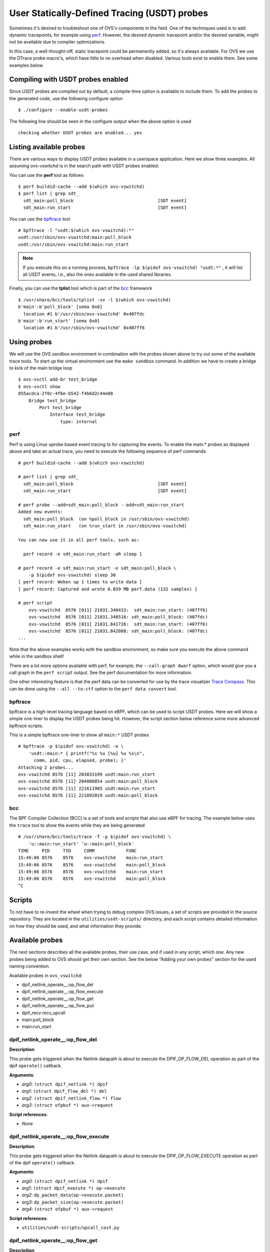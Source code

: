 ..
      Licensed under the Apache License, Version 2.0 (the "License"); you may
      not use this file except in compliance with the License. You may obtain
      a copy of the License at

          http://www.apache.org/licenses/LICENSE-2.0

      Unless required by applicable law or agreed to in writing, software
      distributed under the License is distributed on an "AS IS" BASIS, WITHOUT
      WARRANTIES OR CONDITIONS OF ANY KIND, either express or implied. See the
      License for the specific language governing permissions and limitations
      under the License.

      Convention for heading levels in Open vSwitch documentation:

      =======  Heading 0 (reserved for the title in a document)
      -------  Heading 1
      ~~~~~~~  Heading 2
      +++++++  Heading 3
      '''''''  Heading 4

      Avoid deeper levels because they do not render well.

=============================================
User Statically-Defined Tracing (USDT) probes
=============================================

Sometimes it's desired to troubleshoot one of OVS's components in the field.
One of the techniques used is to add dynamic tracepoints, for example using
perf_. However, the desired dynamic tracepoint and/or the desired variable,
might not be available due to compiler optimizations.

In this case, a well-thought-off, static tracepoint could be permanently added,
so it's always available. For OVS we use the DTrace probe macro's, which have
little to no overhead when disabled. Various tools exist to enable them. See
some examples below.


Compiling with USDT probes enabled
----------------------------------

Since USDT probes are compiled out by default, a compile-time option is
available to include them. To add the probes to the generated code, use the
following configure option ::

    $ ./configure --enable-usdt-probes

The following line should be seen in the configure output when the above option
is used ::

    checking whether USDT probes are enabled... yes


Listing available probes
------------------------

There are various ways to display USDT probes available in a userspace
application. Here we show three examples. All assuming ovs-vswitchd is in the
search path with USDT probes enabled:

You can use the **perf** tool as follows ::

    $ perf buildid-cache --add $(which ovs-vswitchd)
    $ perf list | grep sdt_
      sdt_main:poll_block                                [SDT event]
      sdt_main:run_start                                 [SDT event]

You can use the bpftrace_ tool ::

    # bpftrace -l "usdt:$(which ovs-vswitchd):*"
    usdt:/usr/sbin/ovs-vswitchd:main:poll_block
    usdt:/usr/sbin/ovs-vswitchd:main:run_start

.. note::

   If you execute this on a running process,
   ``bpftrace -lp $(pidof ovs-vswitchd) "usdt:*"`` , it will list all USDT
   events, i.e., also the ones available in the used shared libraries.

Finally, you can use the **tplist** tool which is part of the bcc_ framework ::

    $ /usr/share/bcc/tools/tplist -vv -l $(which ovs-vswitchd)
    b'main':b'poll_block' [sema 0x0]
      location #1 b'/usr/sbin/ovs-vswitchd' 0x407fdc
    b'main':b'run_start' [sema 0x0]
      location #1 b'/usr/sbin/ovs-vswitchd' 0x407ff6


Using probes
------------

We will use the OVS sandbox environment in combination with the probes shown
above to try out some of the available trace tools. To start up the virtual
environment use the ``make sandbox`` command. In addition we have to create
a bridge to kick of the main bridge loop ::

    $ ovs-vsctl add-br test_bridge
    $ ovs-vsctl show
    055acdca-2f0c-4f6e-b542-f4b6d2c44e08
        Bridge test_bridge
            Port test_bridge
                Interface test_bridge
                    type: internal

perf
~~~~

Perf is using Linux uprobe based event tracing to for capturing the events.
To enable the main:\* probes as displayed above and take an actual trace, you
need to execute the following sequence of perf commands ::

    # perf buildid-cache --add $(which ovs-vswitchd)

    # perf list | grep sdt_
      sdt_main:poll_block                                [SDT event]
      sdt_main:run_start                                 [SDT event]

    # perf probe --add=sdt_main:poll_block --add=sdt_main:run_start
    Added new events:
      sdt_main:poll_block  (on %poll_block in /usr/sbin/ovs-vswitchd)
      sdt_main:run_start   (on %run_start in /usr/sbin/ovs-vswitchd)

    You can now use it in all perf tools, such as:

      perf record -e sdt_main:run_start -aR sleep 1

    # perf record -e sdt_main:run_start -e sdt_main:poll_block \
        -p $(pidof ovs-vswitchd) sleep 30
    [ perf record: Woken up 1 times to write data ]
    [ perf record: Captured and wrote 0.039 MB perf.data (132 samples) ]

    # perf script
        ovs-vswitchd  8576 [011] 21031.340433:  sdt_main:run_start: (407ff6)
        ovs-vswitchd  8576 [011] 21031.340516: sdt_main:poll_block: (407fdc)
        ovs-vswitchd  8576 [011] 21031.841726:  sdt_main:run_start: (407ff6)
        ovs-vswitchd  8576 [011] 21031.842088: sdt_main:poll_block: (407fdc)
    ...

Note that the above examples works with the sandbox environment, so make sure
you execute the above command while in the sandbox shell!

There are a lot more options available with perf, for example, the
``--call-graph dwarf`` option, which would give you a call graph in the
``perf script`` output. See the perf documentation for more information.

One other interesting feature is that the perf data can be converted for use
by the trace visualizer `Trace Compass`_. This can be done using the
``--all --to-ctf`` option to the ``perf data convert`` tool.


bpftrace
~~~~~~~~

bpftrace is a high-level tracing language based on eBPF, which can be used to
script USDT probes. Here we will show a simple one-liner to display the
USDT probes being hit. However, the script section below reference some more
advanced bpftrace scripts.

This is a simple bpftrace one-liner to show all ``main:*`` USDT probes ::

    # bpftrace -p $(pidof ovs-vswitchd) -e \
        'usdt::main:* { printf("%s %u [%u] %u %s\n",
          comm, pid, cpu, elapsed, probe); }'
    Attaching 2 probes...
    ovs-vswitchd 8576 [11] 203833199 usdt:main:run_start
    ovs-vswitchd 8576 [11] 204086854 usdt:main:poll_block
    ovs-vswitchd 8576 [11] 221611985 usdt:main:run_start
    ovs-vswitchd 8576 [11] 221892019 usdt:main:poll_block


bcc
~~~

The BPF Compiler Collection (BCC) is a set of tools and scripts that also use
eBPF for tracing. The example below uses the ``trace`` tool to show the events
while they are being generated ::

    # /usr/share/bcc/tools/trace -T -p $(pidof ovs-vswitchd) \
        'u::main:run_start' 'u::main:poll_block'
    TIME     PID     TID     COMM            FUNC
    15:49:06 8576    8576    ovs-vswitchd    main:run_start
    15:49:06 8576    8576    ovs-vswitchd    main:poll_block
    15:49:06 8576    8576    ovs-vswitchd    main:run_start
    15:49:06 8576    8576    ovs-vswitchd    main:poll_block
    ^C


Scripts
-------
To not have to re-invent the wheel when trying to debug complex OVS issues, a
set of scripts are provided in the source repository. They are located in the
``utilities/usdt-scripts/`` directory, and each script contains detailed
information on how they should be used, and what information they provide.


Available probes
----------------
The next sections describes all the available probes, their use case, and if
used in any script, which one. Any new probes being added to OVS should get
their own section. See the below "Adding your own probes" section for the
used naming convention.

Available probes in ``ovs_vswitchd``:

- dpif_netlink_operate\_\_:op_flow_del
- dpif_netlink_operate\_\_:op_flow_execute
- dpif_netlink_operate\_\_:op_flow_get
- dpif_netlink_operate\_\_:op_flow_put
- dpif_recv:recv_upcall
- main:poll_block
- main:run_start


dpif_netlink_operate\_\_:op_flow_del
~~~~~~~~~~~~~~~~~~~~~~~~~~~~~~~~~~~~

**Description**:

This probe gets triggered when the Netlink datapath is about to execute the
DPIF_OP_FLOW_DEL operation as part of the dpif ``operate()`` callback.

**Arguments**:

- *arg0*: ``(struct dpif_netlink *) dpif``
- *arg1*: ``(struct dpif_flow_del *) del``
- *arg2*: ``(struct dpif_netlink_flow *) flow``
- *arg3*: ``(struct ofpbuf *) aux->request``

**Script references**:

- *None*


dpif_netlink_operate\_\_:op_flow_execute
~~~~~~~~~~~~~~~~~~~~~~~~~~~~~~~~~~~~~~~~

**Description**:

This probe gets triggered when the Netlink datapath is about to execute the
DPIF_OP_FLOW_EXECUTE operation as part of the dpif ``operate()`` callback.

**Arguments**:

- *arg0*: ``(struct dpif_netlink *) dpif``
- *arg1*: ``(struct dpif_execute *) op->execute``
- *arg2*: ``dp_packet_data(op->execute.packet)``
- *arg3*: ``dp_packet_size(op->execute.packet)``
- *arg4*: ``(struct ofpbuf *) aux->request``

**Script references**:

- ``utilities/usdt-scripts/upcall_cost.py``


dpif_netlink_operate\_\_:op_flow_get
~~~~~~~~~~~~~~~~~~~~~~~~~~~~~~~~~~~~

**Description**:

This probe gets triggered when the Netlink datapath is about to execute the
DPIF_OP_FLOW_GET operation as part of the dpif ``operate()`` callback.

**Arguments**:

- *arg0*: ``(struct dpif_netlink *) dpif``
- *arg1*: ``(struct dpif_flow_get *) get``
- *arg2*: ``(struct dpif_netlink_flow *) flow``
- *arg3*: ``(struct ofpbuf *) aux->request``

**Script references**:

- *None*


dpif_netlink_operate\_\_:op_flow_put
~~~~~~~~~~~~~~~~~~~~~~~~~~~~~~~~~~~~

**Description**:

This probe gets triggered when the Netlink datapath is about to execute the
DPIF_OP_FLOW_PUT operation as part of the dpif ``operate()`` callback.

**Arguments**:

- *arg0*: ``(struct dpif_netlink *) dpif``
- *arg1*: ``(struct dpif_flow_put *) put``
- *arg2*: ``(struct dpif_netlink_flow *) flow``
- *arg3*: ``(struct ofpbuf *) aux->request``

**Script references**:

- ``utilities/usdt-scripts/upcall_cost.py``


probe dpif_recv:recv_upcall
~~~~~~~~~~~~~~~~~~~~~~~~~~~

**Description**:

This probe gets triggered when the datapath independent layer gets notified
that a packet needs to be processed by userspace. This allows the probe to
intercept all packets sent by the kernel to ``ovs-vswitchd``. The
``upcall_monitor.py`` script uses this probe to display and capture all packets
sent to ``ovs-vswitchd``.

**Arguments**:

- *arg0*: ``(struct dpif *)->full_name``
- *arg1*: ``(struct dpif_upcall *)->type``
- *arg2*: ``dp_packet_data((struct dpif_upcall *)->packet)``
- *arg3*: ``dp_packet_size((struct dpif_upcall *)->packet)``
- *arg4*: ``(struct dpif_upcall *)->key``
- *arg5*: ``(struct dpif_upcall *)->key_len``

**Script references**:

- ``utilities/usdt-scripts/upcall_cost.py``
- ``utilities/usdt-scripts/upcall_monitor.py``


probe main:run_start
~~~~~~~~~~~~~~~~~~~~

**Description**:
The ovs-vswitchd's main process contains a loop that runs every time some work
needs to be done. This probe gets triggered every time the loop starts from the
beginning. See also the ``main:poll_block`` probe below.

**Arguments**:

*None*

**Script references**:

- ``utilities/usdt-scripts/bridge_loop.bt``


probe main:poll_block
~~~~~~~~~~~~~~~~~~~~~

**Description**:
The ovs-vswitchd's main process contains a loop that runs every time some work
needs to be done. This probe gets triggered every time the loop is done, and
it's about to wait for being re-started by a poll_block() call returning.
See also the ``main:run_start`` probe above.

**Arguments**:

*None*

**Script references**:

- ``utilities/usdt-scripts/bridge_loop.bt``


Adding your own probes
----------------------

Adding your own probes is as simple as adding the ``OVS_USDT_PROBE()`` macro
to the code. It's similar to the ``DTRACE_PROBExx`` macro's with the difference
that it does automatically determine the number of optional arguments.

The macro requires at least two arguments. The first one being the *provider*,
and the second one being the *name*. To keep some consistency with the probe
naming, please use the following convention. The *provider* should be the
function name, and the *name* should be the name of the tracepoint. If you do
function entry and exit like probes, please use ``entry`` and ``exit``.

If, for some reason, you do not like to use the function name as a *provider*,
please prefix it with ``__``, so we know it's not a function name.

The remaining parameters, up to 10, can be variables, pointers, etc., that
might be of interest to capture at this point in the code. Note that the
provided variables can cause the compiler to be less effective in optimizing.



.. _perf : https://developers.redhat.com/blog/2020/05/29/debugging-vhost-user-tx-contention-in-open-vswitch#
.. _bpftrace : https://github.com/iovisor/bpftrace
.. _bcc : https://github.com/iovisor/bcc
.. _Trace Compass : https://www.eclipse.org/tracecompass/
